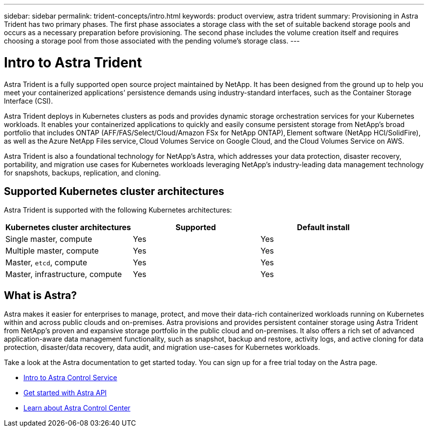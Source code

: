---
sidebar: sidebar
permalink: trident-concepts/intro.html
keywords: product overview, astra trident
summary: Provisioning in Astra Trident has two primary phases. The first phase associates a storage class with the set of suitable backend storage pools and occurs as a necessary preparation before provisioning. The second phase includes the volume creation itself and requires choosing a storage pool from those associated with the pending volume’s storage class.
---

= Intro to Astra Trident
:hardbreaks:
:icons: font
:imagesdir: ../media/

Astra Trident is a fully supported open source project maintained by NetApp. It has been designed from the ground up to help you meet your containerized applications’ persistence demands using industry-standard interfaces, such as the Container Storage Interface (CSI).

Astra Trident deploys in Kubernetes clusters as pods and provides dynamic storage orchestration services for your Kubernetes workloads. It enables your containerized applications to quickly and easily consume persistent storage from NetApp’s broad portfolio that includes ONTAP (AFF/FAS/Select/Cloud/Amazon FSx for NetApp ONTAP), Element software (NetApp HCI/SolidFire), as well as the Azure NetApp Files service, Cloud Volumes Service on Google Cloud, and the Cloud Volumes Service on AWS.

Astra Trident is also a foundational technology for NetApp’s Astra, which addresses your data protection, disaster recovery, portability, and migration use cases for Kubernetes workloads leveraging NetApp’s industry-leading data management technology for snapshots, backups, replication, and cloning.

== Supported Kubernetes cluster architectures

Astra Trident is supported with the following Kubernetes architectures:

[cols=3*,options="header"]
|===
|Kubernetes cluster architectures
|Supported
|Default install
|Single master, compute |Yes a| Yes
|Multiple master, compute |Yes a|
Yes
|Master, `etcd`, compute |Yes a|
Yes
|Master, infrastructure, compute |Yes a|
Yes
|===

== What is Astra?

Astra makes it easier for enterprises to manage, protect, and move their data-rich containerized workloads running on Kubernetes within and across public clouds and on-premises. Astra provisions and provides persistent container storage using Astra Trident from NetApp’s proven and expansive storage portfolio in the public cloud and on-premises. It also offers a rich set of advanced application-aware data management functionality, such as snapshot, backup and restore, activity logs, and active cloning for data protection, disaster/data recovery, data audit, and migration use-cases for Kubernetes workloads.

Take a look at the Astra documentation to get started today. You can sign up for a free trial today on the Astra page.

* https://docs.netapp.com/us-en/astra/get-started/intro.html[Intro to Astra Control Service^]
* https://docs.netapp.com/us-en/astra-automation/get-started/before_get_started.html[Get started with Astra API^]
* https://docs.netapp.com/us-en/astra-control-center/concepts/intro.html[Learn about Astra Control Center^]
